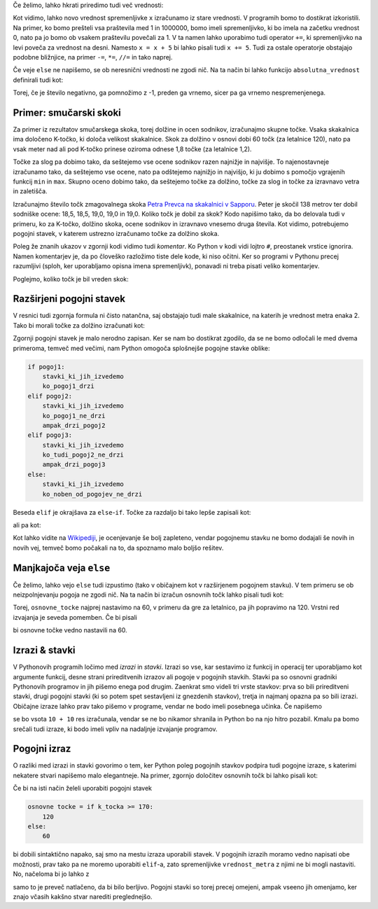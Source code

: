 Če želimo, lahko hkrati priredimo tudi več vrednosti:

.. doctest::

    >>> x, y = 10, 15
    >>> x + y
    25
    >>> z = y - x
    >>> z
    5

Kot vidimo, lahko novo vrednost spremenljivke ``x`` izračunamo iz stare
vrednosti. V programih bomo to dostikrat izkoristili. Na primer, ko bomo
prešteli vsa praštevila med 1 in 1000000, bomo imeli spremenljivko, ki bo imela
na začetku vrednost 0, nato pa jo bomo ob vsakem praštevilu povečali za 1. V ta
namen lahko uporabimo tudi operator ``+=``, ki spremenljivko na levi poveča za
vrednost na desni. Namesto ``x = x + 5`` bi lahko pisali tudi ``x += 5``. Tudi
za ostale operatorje obstajajo podobne bližnjice, na primer ``-=``, ``*=``,
``//=`` in tako naprej.

.. doctest::

    >>> x = 3
    >>> x += 2
    >>> x *= 4
    >>> x
    20



Če veje ``else`` ne napišemo, se ob neresnični vrednosti ne zgodi nič. Na ta
način bi lahko funkcijo ``absolutna_vrednost`` definirali tudi kot:

.. testcode::

    def absolutna_vrednost(x):
        '''Vrne absolutno vrednost števila x.'''
        if x < 0:
            x *= -1
        return x

Torej, če je število negativno, ga pomnožimo z -1, preden ga vrnemo, sicer pa
ga vrnemo nespremenjenega.



Primer: smučarski skoki
-----------------------

Za primer iz rezultatov smučarskega skoka, torej dolžine in ocen sodnikov,
izračunajmo skupne točke. Vsaka skakalnica ima določeno K-točko, ki določa
velikost skakalnice. Skok za dolžino v osnovi dobi 60 točk (za letalnice 120),
nato pa vsak meter nad ali pod K-točko prinese oziroma odnese 1,8 točke (za
letalnice 1,2).

Točke za slog pa dobimo tako, da seštejemo vse ocene sodnikov razen najnižje in
najvišje. To najenostavneje izračunamo tako, da seštejemo vse ocene, nato pa
odštejemo najnižjo in najvišjo, ki ju dobimo s pomočjo vgrajenih funkcij ``min``
in ``max``. Skupno oceno dobimo tako, da seštejemo točke za dolžino, točke za
slog in točke za izravnavo vetra in zaletišča.

Izračunajmo število točk zmagovalnega skoka `Petra Prevca na skakalnici v
Sapporu`__. Peter je skočil 138 metrov ter dobil sodniške ocene:
18,5, 18,5, 19,0, 19,0 in 19,0. Koliko točk je dobil za skok?
Kodo napišimo tako, da bo delovala tudi v primeru, ko za K-točko,
dolžino skoka, ocene sodnikov in izravnavo vnesemo druga števila. Kot vidimo,
potrebujemo pogojni stavek, v katerem ustrezno izračunamo točke za dolžino
skoka.

__ http://medias2.fis-ski.com/pdf/2017/JP/3906/2017JP3906RL.pdf

.. testcode::

    k_tocka = 123
    dolzina = 138.0
    slog_a = 18.5
    slog_b = 18.5
    slog_c = 19
    slog_d = 19
    slog_e = 19
    izravnava = -16.6

    # če je K-točka vsaj 170 metrov, gre za letalnico
    if k_tocka >= 170:
        osnovne_tocke = 120
        vrednost_metra = 1.2
    else:
        osnovne_tocke = 60
        vrednost_metra = 1.8
    tocke_dolzina = osnovne_tocke + vrednost_metra * (dolzina - k_tocka)

    min_slog = min(slog_a, slog_b, slog_c, slog_d, slog_e)
    max_slog = max(slog_a, slog_b, slog_c, slog_d, slog_e)
    tocke_slog = (slog_a + slog_b + slog_c + slog_d + slog_e) - min_slog - max_slog

    skupne_tocke = tocke_dolzina + tocke_slog + izravnava

Poleg že znanih ukazov v zgornji kodi vidimo tudi *komentar*. Ko Python v kodi
vidi lojtro ``#``, preostanek vrstice ignorira. Namen komentarjev je, da po
človeško razložimo tiste dele kode, ki niso očitni. Ker so programi v Pythonu
precej razumljivi (sploh, ker uporabljamo opisna imena spremenljivk), ponavadi
ni treba pisati veliko komentarjev.

Poglejmo, koliko točk je bil vreden skok:

.. doctest::

    >>> skupne_tocke
    126.9

Razširjeni pogojni stavek
-------------------------

V resnici tudi zgornja formula ni čisto natančna, saj obstajajo tudi male skakalnice,
na katerih je vrednost metra enaka 2. Tako bi morali točke za dolžino izračunati kot:


.. doctest::

    if k_tocka >= 170:
        osnovne_tocke = 120
        vrednost_metra = 1.2
    else:
        if k_tocka >= 100:
            osnovne_tocke = 60
            vrednost_metra = 1.8
        else:
            osnovne_tocke = 60
            vrednost_metra = 2

Zgornji pogojni stavek je malo nerodno zapisan. Ker se nam bo dostikrat zgodilo,
da se ne bomo odločali le med dvema primeroma, temveč med večimi, nam Python omogoča
splošnejše pogojne stavke oblike:

.. code::

    if pogoj1:
        stavki_ki_jih_izvedemo
        ko_pogoj1_drzi
    elif pogoj2:
        stavki_ki_jih_izvedemo
        ko_pogoj1_ne_drzi
        ampak_drzi_pogoj2
    elif pogoj3:
        stavki_ki_jih_izvedemo
        ko_tudi_pogoj2_ne_drzi
        ampak_drzi_pogoj3
    else:
        stavki_ki_jih_izvedemo
        ko_noben_od_pogojev_ne_drzi

Beseda ``elif`` je okrajšava za ``else``-``if``. Točke za razdaljo bi tako lepše zapisali kot:

.. doctest::

    if k_tocka >= 170:
        osnovne_tocke = 120
        vrednost_metra = 1.2
    elif k_tocka >= 100:
        osnovne_tocke = 60
        vrednost_metra = 1.8
    else:
        osnovne_tocke = 60
        vrednost_metra = 2

ali pa kot:

.. doctest::

    if k_tocka >= 170:
        osnovne_tocke = 120
    else:
        osnovne_tocke = 60

    if k_tocka >= 170:
        vrednost_metra = 1.2
    elif k_tocka >= 100:
        vrednost_metra = 1.8
    else:
        vrednost_metra = 2

Kot lahko vidite na `Wikipediji`__, je ocenjevanje še bolj zapleteno, vendar
pogojnemu stavku ne bomo dodajali še novih in novih vej, temveč bomo počakali na
to, da spoznamo malo boljšo rešitev.

__ https://en.wikipedia.org/wiki/Construction_point


Manjkajoča veja ``else``
------------------------

Če želimo, lahko vejo ``else`` tudi izpustimo (tako v običajnem kot v
razširjenem pogojnem stavku). V tem primeru se ob neizpolnjevanju pogoja ne
zgodi nič. Na ta način bi izračun osnovnih točk lahko pisali tudi kot:

.. doctest::

    osnovne_tocke = 60
    if k_tocka >= 170:
        osnovne_tocke = 120

Torej, ``osnovne_tocke`` najprej nastavimo na 60, v primeru da gre za letalnico,
pa jih popravimo na 120. Vrstni red izvajanja je seveda pomemben. Če bi pisali

.. doctest::

    if k_tocka >= 170:
        osnovne_tocke = 120
    osnovne_tocke = 60

bi osnovne točke vedno nastavili na 60.

Izrazi & stavki
---------------

V Pythonovih programih ločimo med *izrazi* in *stavki*. Izrazi so vse, kar
sestavimo iz funkcij in operacij ter uporabljamo kot argumente funkcij, desne
strani prireditvenih izrazov ali pogoje v pogojnih stavkih. Stavki pa so osnovni
gradniki Pythonovih programov in jih pišemo enega pod drugim. Zaenkrat smo
videli tri vrste stavkov: prva so bili prireditveni stavki, drugi pogojni stavki
(ki so potem spet sestavljeni iz gnezdenih stavkov), tretja in najmanj opazna pa
so bili izrazi. Običajne izraze lahko prav tako pišemo v programe, vendar ne bodo
imeli posebnega učinka. Če napišemo

.. testcode::

    x = 10
    10 + 10
    y = 20

se bo vsota ``10 + 10`` res izračunala, vendar se ne bo nikamor shranila in
Python bo na njo hitro pozabil. Kmalu pa bomo srečali tudi izraze, ki bodo imeli
vpliv na nadaljnje izvajanje programov.

Pogojni izraz
-------------

O razliki med izrazi in stavki govorimo o tem, ker Python poleg pogojnih stavkov
podpira tudi pogojne izraze, s katerimi nekatere stvari napišemo malo elegantneje.
Na primer, zgornjo določitev osnovnih točk bi lahko pisali kot:

.. testcode::

    osnovne_tocke = 120 if k_tocka >= 170 else 60

Če bi na isti način želeli uporabiti pogojni stavek

.. code::

    osnovne tocke = if k_tocka >= 170:
        120
    else:
        60

bi dobili sintaktično napako, saj smo na mestu izraza uporabili stavek. V
pogojnih izrazih moramo vedno napisati obe možnosti, prav tako pa ne moremo
uporabiti ``elif``-a, zato spremenljivke ``vrednost_metra`` z njimi ne bi mogli
nastaviti. No, načeloma bi jo lahko z

.. testcode::

    vrednost_metra = 1.2 if k_tocka >= 170 else 1.8 if k_tocka >= 100 else 2

samo to je preveč natlačeno, da bi bilo berljivo. Pogojni stavki so torej precej
omejeni, ampak vseeno jih omenjamo, ker znajo včasih kakšno stvar narediti
preglednejšo.

